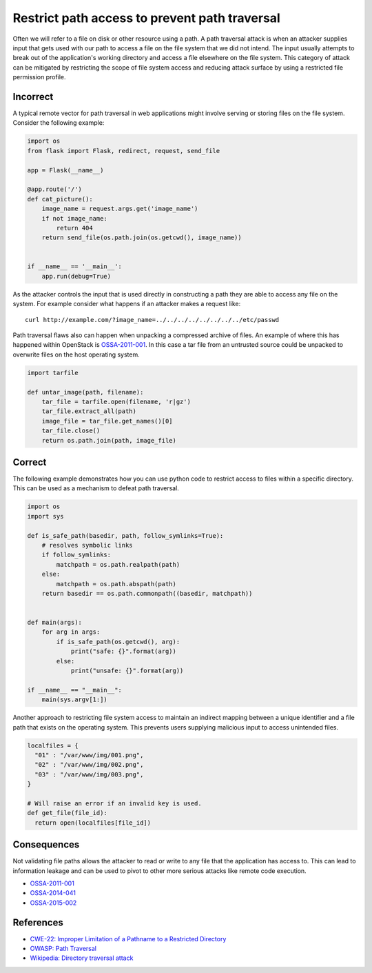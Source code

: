 .. :Copyright: 2015, OpenStack Foundation
.. :License: This work is licensed under a Creative Commons
             Attribution 3.0 Unported License.
             http://creativecommons.org/licenses/by/3.0/legalcode


Restrict path access to prevent path traversal
==============================================

Often we will refer to a file on disk or other resource using a path. A path
traversal attack is when an attacker supplies input that gets used with our
path to access a file on the file system that we did not intend. The input
usually attempts to break out of the application's working directory and access
a file elsewhere on the file system. This category of attack can be mitigated
by restricting the scope of file system access and reducing attack surface by
using a restricted file permission profile.

Incorrect
~~~~~~~~~

A typical remote vector for path traversal in web applications might involve
serving or storing files on the file system. Consider the following example:

.. code:: python


    import os
    from flask import Flask, redirect, request, send_file

    app = Flask(__name__)

    @app.route('/')
    def cat_picture():
        image_name = request.args.get('image_name')
        if not image_name:
            return 404
        return send_file(os.path.join(os.getcwd(), image_name))


    if __name__ == '__main__':
        app.run(debug=True)

As the attacker controls the input that is used directly in constructing a path
they are able to access any file on the system. For example consider what
happens if an attacker makes a request like:

::

    curl http://example.com/?image_name=../../../../../../../../etc/passwd

Path traversal flaws also can happen when unpacking a compressed archive of
files. An example of where this has happened within OpenStack is
`OSSA-2011-001 <http://security.openstack.org/ossa/OSSA-2011-001.html>`__. In
this case a tar file from an untrusted source could be unpacked to overwrite
files on the host operating system.

.. code:: python


    import tarfile

    def untar_image(path, filename):
        tar_file = tarfile.open(filename, 'r|gz')
        tar_file.extract_all(path)
        image_file = tar_file.get_names()[0]
        tar_file.close()
        return os.path.join(path, image_file)

Correct
~~~~~~~

The following example demonstrates how you can use python code to restrict
access to files within a specific directory. This can be used as a mechanism to
defeat path traversal.

.. code:: python

    import os
    import sys

    def is_safe_path(basedir, path, follow_symlinks=True):
        # resolves symbolic links
        if follow_symlinks:
            matchpath = os.path.realpath(path)
        else:
            matchpath = os.path.abspath(path)
        return basedir == os.path.commonpath((basedir, matchpath))


    def main(args):
        for arg in args:
            if is_safe_path(os.getcwd(), arg):
                print("safe: {}".format(arg))
            else:
                print("unsafe: {}".format(arg))

    if __name__ == "__main__":
        main(sys.argv[1:])

Another approach to restricting file system access to maintain an indirect
mapping between a unique identifier and a file path that exists on the
operating system. This prevents users supplying malicious input to access
unintended files.

.. code:: python

    localfiles = {
      "01" : "/var/www/img/001.png",
      "02" : "/var/www/img/002.png",
      "03" : "/var/www/img/003.png",
    }

    # Will raise an error if an invalid key is used.
    def get_file(file_id):
      return open(localfiles[file_id])

Consequences
~~~~~~~~~~~~

Not validating file paths allows the attacker to read or write to any file
that the application has access to. This can lead to information leakage and
can be used to pivot to other more serious attacks like remote code execution.

-  `OSSA-2011-001 <http://security.openstack.org/ossa/OSSA-2011-001.html>`__
-  `OSSA-2014-041 <http://security.openstack.org/ossa/OSSA-2014-041.html>`__
-  `OSSA-2015-002 <http://security.openstack.org/ossa/OSSA-2015-002.html>`__

References
~~~~~~~~~~

-  `CWE-22: Improper Limitation of a Pathname to a Restricted
   Directory <http://cwe.mitre.org/data/definitions/22.html>`__
-  `OWASP: Path
   Traversal <https://www.owasp.org/index.php/Path_Traversal>`__
-  `Wikipedia: Directory traversal
   attack <http://en.wikipedia.org/wiki/Directory_traversal_attack>`__
